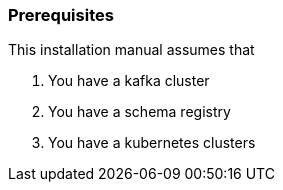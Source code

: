 === Prerequisites

This installation manual assumes that

. You have a kafka cluster
. You have a schema registry
. You have a kubernetes clusters
